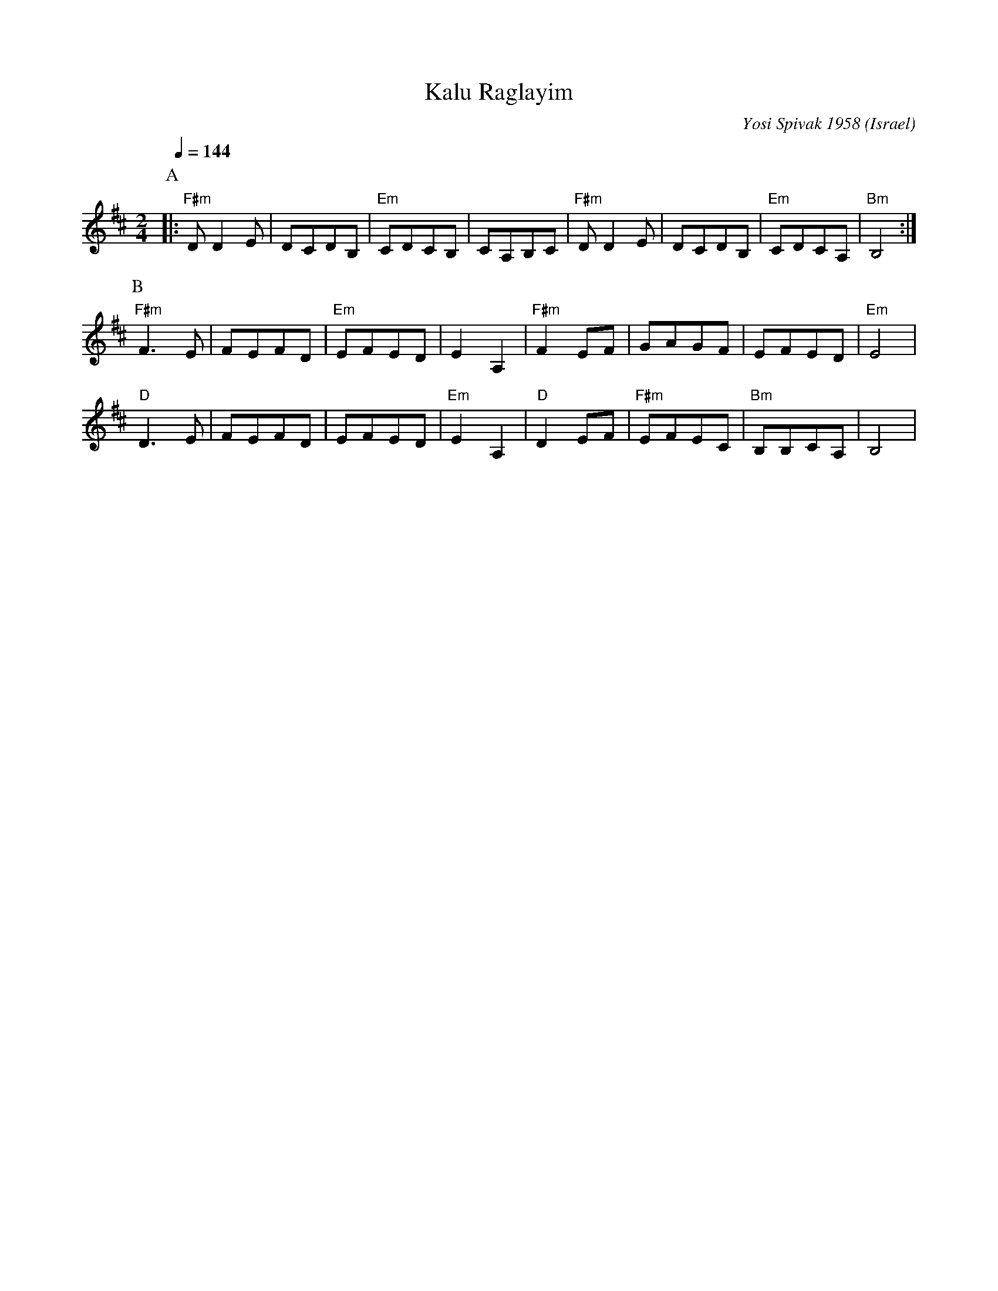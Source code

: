 X: 111
T: Kalu Raglayim
C: Yosi Spivak 1958
D: Debka Israeli Folk Dances (Tikva Records T-100)
O: Israel
M: 2/4
L: 1/8
Q: 1/4=144
K: Bm
%%MIDI program 42
%%MIDI bassprog 32
%%MIDI chordprog 27
%%MIDI bassvol 96
%%MIDI chordvol 60
P:A
|:"F#m"DD2E|DCDB,    |"Em"CDCB,  |CA,B,C   |\
  "F#m"DD2E|DCDB,    |"Em"CDCA,  |"Bm"B,4  :|
P:B
  "F#m"F3E |FEFD     |"Em"EFED   |E2A,2    |\
  "F#m"F2EF|GAGF     |EFED       |"Em"E4   |
  "D"D3E   |FEFD     |EFED       |"Em"E2A,2|\
  "D"D2EF  |"F#m"EFEC|"Bm"B,B,CA,|B,4      |
